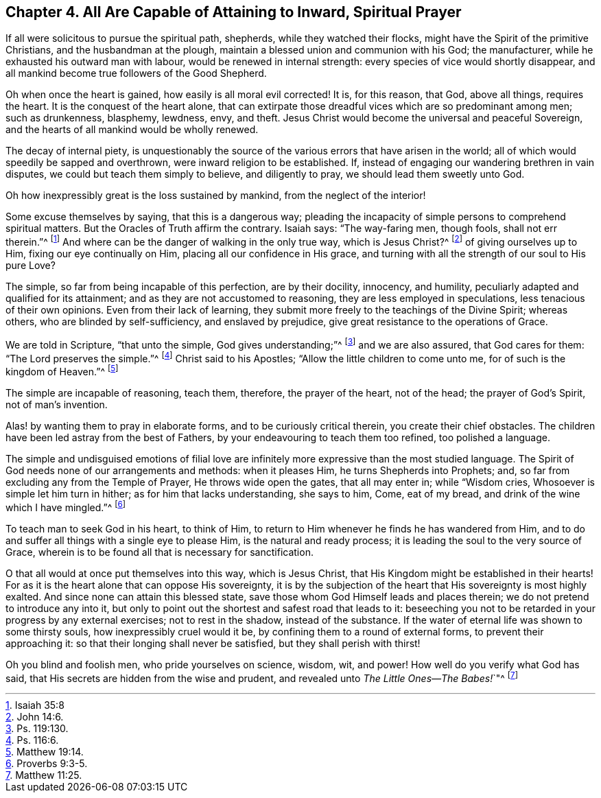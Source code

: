 [short="All Are Capable of Prayer"]
== Chapter 4. All Are Capable of Attaining to Inward, Spiritual Prayer

If all were solicitous to pursue the spiritual path, shepherds,
while they watched their flocks, might have the Spirit of the primitive Christians,
and the husbandman at the plough, maintain a blessed union and communion with his God;
the manufacturer, while he exhausted his outward man with labour,
would be renewed in internal strength: every species of vice would shortly disappear,
and all mankind become true followers of the Good Shepherd.

Oh when once the heart is gained, how easily is all moral evil corrected!
It is, for this reason, that God, above all things, requires the heart.
It is the conquest of the heart alone,
that can extirpate those dreadful vices which are so predominant among men;
such as drunkenness, blasphemy, lewdness, envy, and theft.
Jesus Christ would become the universal and peaceful Sovereign,
and the hearts of all mankind would be wholly renewed.

The decay of internal piety,
is unquestionably the source of the various errors that have arisen in the world;
all of which would speedily be sapped and overthrown,
were inward religion to be established.
If, instead of engaging our wandering brethren in vain disputes,
we could but teach them simply to believe, and diligently to pray,
we should lead them sweetly unto God.

Oh how inexpressibly great is the loss sustained by mankind,
from the neglect of the interior!

Some excuse themselves by saying, that this is a dangerous way;
pleading the incapacity of simple persons to comprehend spiritual matters.
But the Oracles of Truth affirm the contrary.
Isaiah says: "`The way-faring men, though fools, shall not err therein.`"^
footnote:[Isaiah 35:8]
And where can be the danger of walking in the only true way, which is Jesus Christ?^
footnote:[John 14:6.]
of giving ourselves up to Him, fixing our eye continually on Him,
placing all our confidence in His grace,
and turning with all the strength of our soul to His pure Love?

The simple, so far from being incapable of this perfection, are by their docility,
innocency, and humility, peculiarly adapted and qualified for its attainment;
and as they are not accustomed to reasoning, they are less employed in speculations,
less tenacious of their own opinions.
Even from their lack of learning,
they submit more freely to the teachings of the Divine Spirit; whereas others,
who are blinded by self-sufficiency, and enslaved by prejudice,
give great resistance to the operations of Grace.

We are told in Scripture, "`that unto the simple, God gives understanding;`"^
footnote:[Ps. 119:130.]
and we are also assured, that God cares for them: "`The Lord preserves the simple.`"^
footnote:[Ps. 116:6.]
Christ said to his Apostles; "`Allow the little children to come unto me,
for of such is the kingdom of Heaven.`"^
footnote:[Matthew 19:14.]

The simple are incapable of reasoning, teach them, therefore, the prayer of the heart,
not of the head; the prayer of God`'s Spirit, not of man`'s invention.

Alas! by wanting them to pray in elaborate forms, and to be curiously critical therein,
you create their chief obstacles.
The children have been led astray from the best of Fathers,
by your endeavouring to teach them too refined, too polished a language.

The simple and undisguised emotions of filial love are infinitely
more expressive than the most studied language.
The Spirit of God needs none of our arrangements and methods: when it pleases Him,
he turns Shepherds into Prophets; and,
so far from excluding any from the Temple of Prayer, He throws wide open the gates,
that all may enter in; while "`Wisdom cries, Whosoever is simple let him turn in hither;
as for him that lacks understanding, she says to him, Come, eat of my bread,
and drink of the wine which I have mingled.`"^
footnote:[Proverbs 9:3-5.]

To teach man to seek God in his heart, to think of Him,
to return to Him whenever he finds he has wandered from Him,
and to do and suffer all things with a single eye to please Him,
is the natural and ready process; it is leading the soul to the very source of Grace,
wherein is to be found all that is necessary for sanctification.

O that all would at once put themselves into this way, which is Jesus Christ,
that His Kingdom might be established in their hearts!
For as it is the heart alone that can oppose His sovereignty,
it is by the subjection of the heart that His sovereignty is most highly exalted.
And since none can attain this blessed state,
save those whom God Himself leads and places therein;
we do not pretend to introduce any into it,
but only to point out the shortest and safest road that leads to it:
beseeching you not to be retarded in your progress by any external exercises;
not to rest in the shadow, instead of the substance.
If the water of eternal life was shown to some thirsty souls,
how inexpressibly cruel would it be, by confining them to a round of external forms,
to prevent their approaching it: so that their longing shall never be satisfied,
but they shall perish with thirst!

Oh you blind and foolish men, who pride yourselves on science, wisdom, wit, and power!
How well do you verify what God has said,
that His secrets are hidden from the wise and prudent,
and revealed unto __The Little Ones--The Babes!__`"^
footnote:[Matthew 11:25.]
